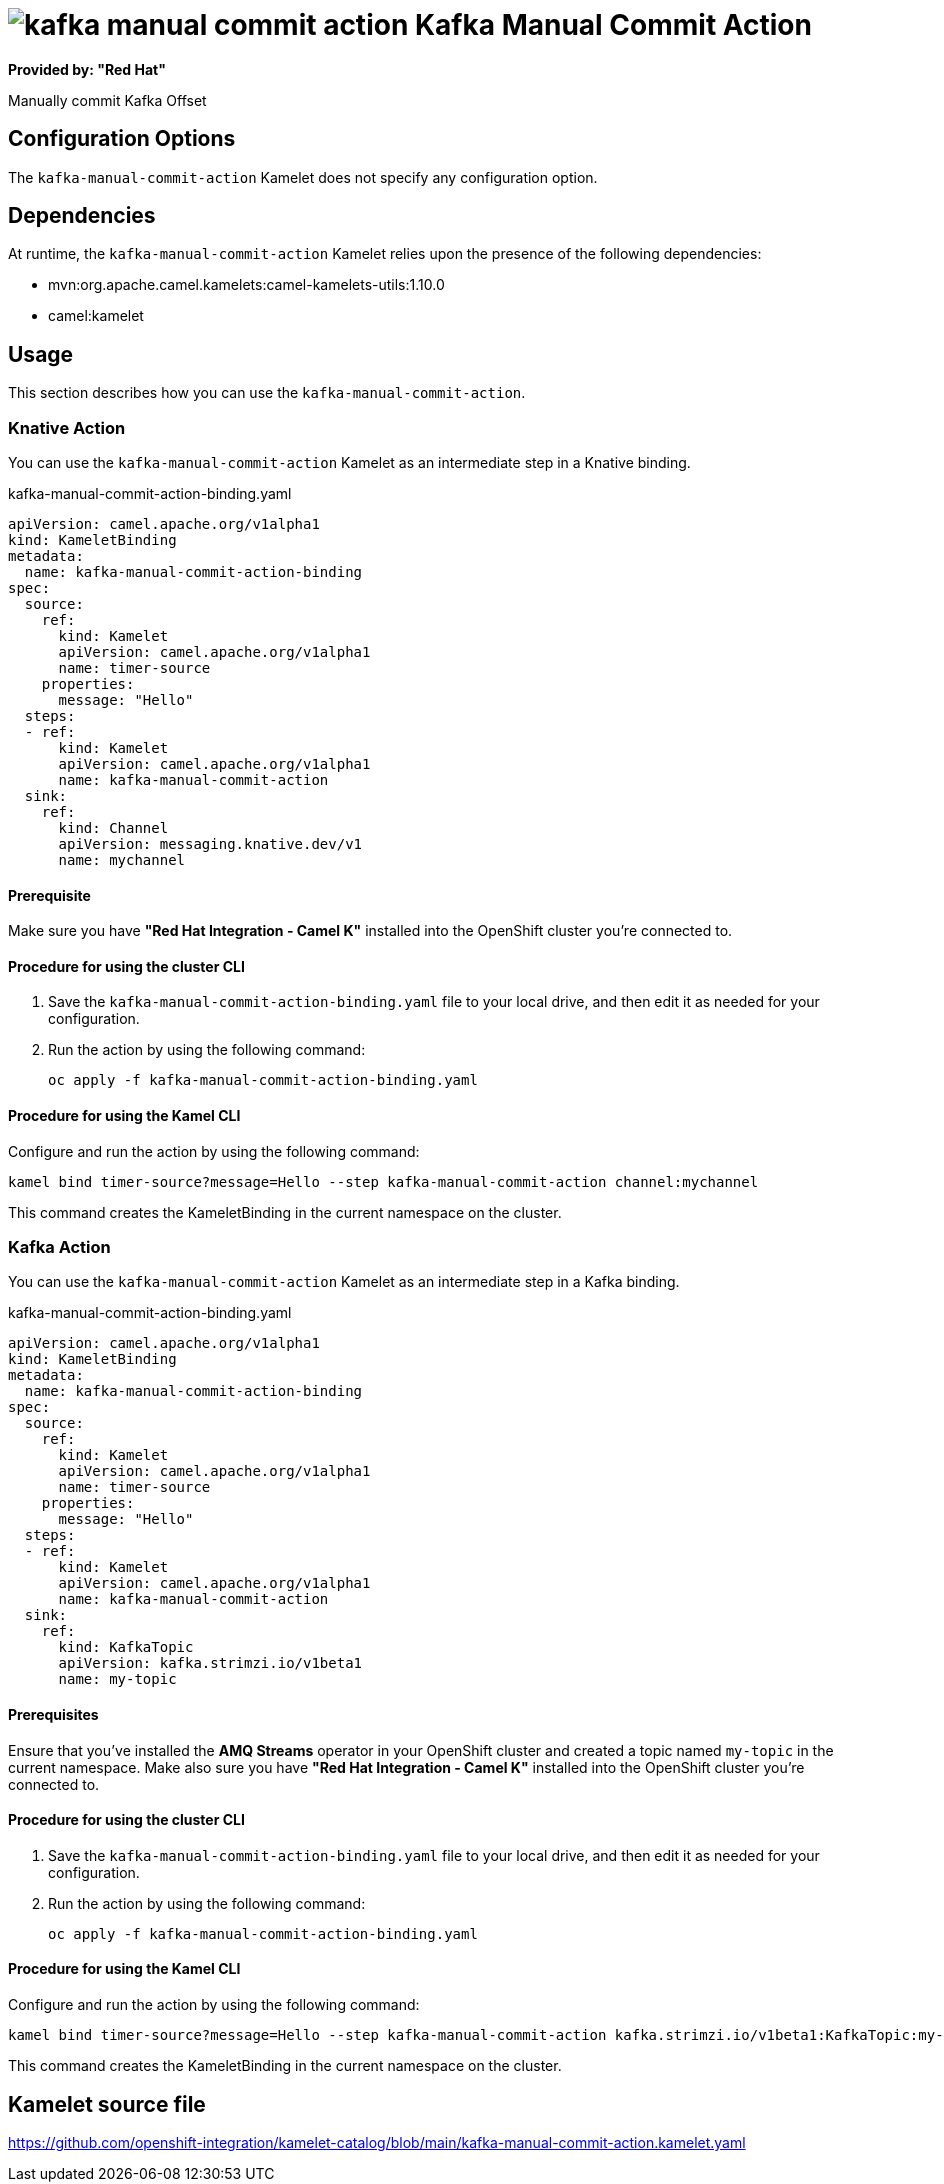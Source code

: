 // THIS FILE IS AUTOMATICALLY GENERATED: DO NOT EDIT

= image:kamelets/kafka-manual-commit-action.svg[] Kafka Manual Commit Action

*Provided by: "Red Hat"*

Manually commit Kafka Offset

== Configuration Options

The `kafka-manual-commit-action` Kamelet does not specify any configuration option.


== Dependencies

At runtime, the `kafka-manual-commit-action` Kamelet relies upon the presence of the following dependencies:

- mvn:org.apache.camel.kamelets:camel-kamelets-utils:1.10.0
- camel:kamelet 

== Usage

This section describes how you can use the `kafka-manual-commit-action`.

=== Knative Action

You can use the `kafka-manual-commit-action` Kamelet as an intermediate step in a Knative binding.

.kafka-manual-commit-action-binding.yaml
[source,yaml]
----
apiVersion: camel.apache.org/v1alpha1
kind: KameletBinding
metadata:
  name: kafka-manual-commit-action-binding
spec:
  source:
    ref:
      kind: Kamelet
      apiVersion: camel.apache.org/v1alpha1
      name: timer-source
    properties:
      message: "Hello"
  steps:
  - ref:
      kind: Kamelet
      apiVersion: camel.apache.org/v1alpha1
      name: kafka-manual-commit-action
  sink:
    ref:
      kind: Channel
      apiVersion: messaging.knative.dev/v1
      name: mychannel

----

==== *Prerequisite*

Make sure you have *"Red Hat Integration - Camel K"* installed into the OpenShift cluster you're connected to.

==== *Procedure for using the cluster CLI*

. Save the `kafka-manual-commit-action-binding.yaml` file to your local drive, and then edit it as needed for your configuration.

. Run the action by using the following command:
+
[source,shell]
----
oc apply -f kafka-manual-commit-action-binding.yaml
----

==== *Procedure for using the Kamel CLI*

Configure and run the action by using the following command:

[source,shell]
----
kamel bind timer-source?message=Hello --step kafka-manual-commit-action channel:mychannel
----

This command creates the KameletBinding in the current namespace on the cluster.

=== Kafka Action

You can use the `kafka-manual-commit-action` Kamelet as an intermediate step in a Kafka binding.

.kafka-manual-commit-action-binding.yaml
[source,yaml]
----
apiVersion: camel.apache.org/v1alpha1
kind: KameletBinding
metadata:
  name: kafka-manual-commit-action-binding
spec:
  source:
    ref:
      kind: Kamelet
      apiVersion: camel.apache.org/v1alpha1
      name: timer-source
    properties:
      message: "Hello"
  steps:
  - ref:
      kind: Kamelet
      apiVersion: camel.apache.org/v1alpha1
      name: kafka-manual-commit-action
  sink:
    ref:
      kind: KafkaTopic
      apiVersion: kafka.strimzi.io/v1beta1
      name: my-topic

----

==== *Prerequisites*

Ensure that you've installed the *AMQ Streams* operator in your OpenShift cluster and created a topic named `my-topic` in the current namespace.
Make also sure you have *"Red Hat Integration - Camel K"* installed into the OpenShift cluster you're connected to.

==== *Procedure for using the cluster CLI*

. Save the `kafka-manual-commit-action-binding.yaml` file to your local drive, and then edit it as needed for your configuration.

. Run the action by using the following command:
+
[source,shell]
----
oc apply -f kafka-manual-commit-action-binding.yaml
----

==== *Procedure for using the Kamel CLI*

Configure and run the action by using the following command:

[source,shell]
----
kamel bind timer-source?message=Hello --step kafka-manual-commit-action kafka.strimzi.io/v1beta1:KafkaTopic:my-topic
----

This command creates the KameletBinding in the current namespace on the cluster.

== Kamelet source file

https://github.com/openshift-integration/kamelet-catalog/blob/main/kafka-manual-commit-action.kamelet.yaml

// THIS FILE IS AUTOMATICALLY GENERATED: DO NOT EDIT

